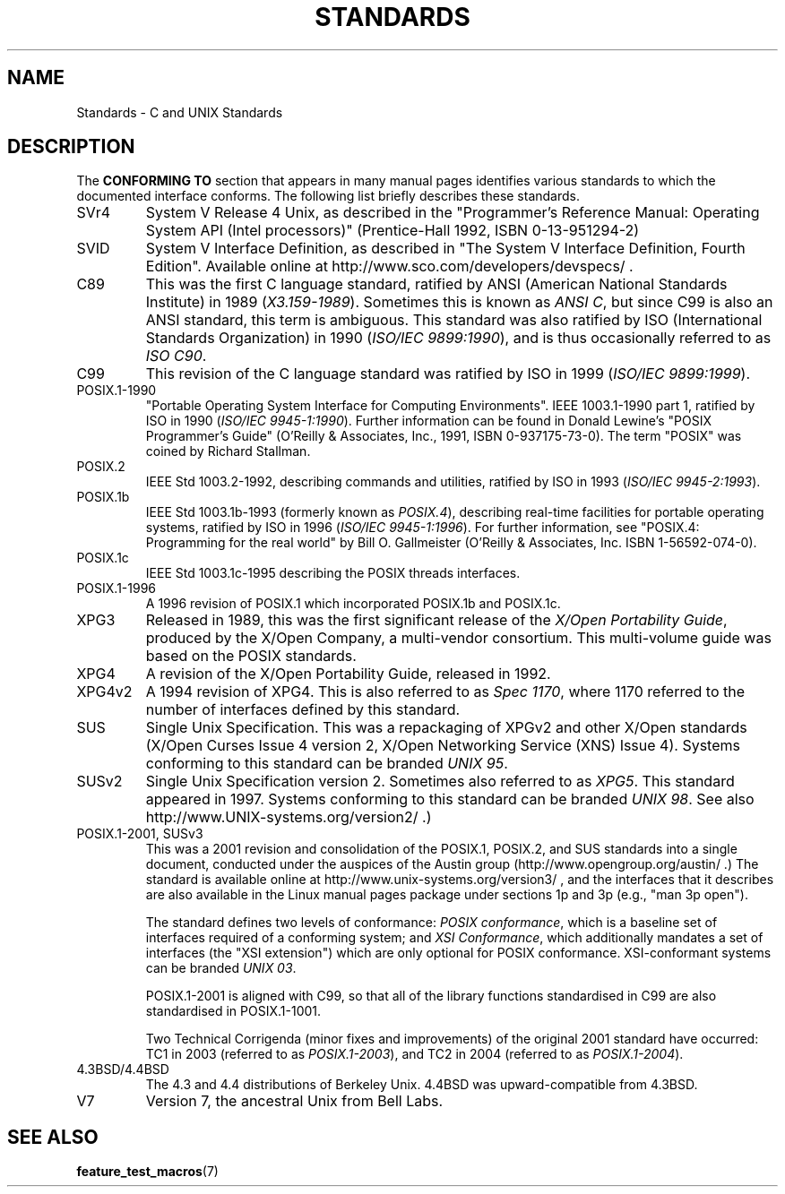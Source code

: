 .\" Copyright (c) 2006, Michael Kerrisk <mtk-manpages@gmx.net>
.\" includes some material by other authors that was formerly 
.\" in intro.2.
.\"
.\" This is free documentation; you can redistribute it and/or
.\" modify it under the terms of the GNU General Public License as
.\" published by the Free Software Foundation; either version 2 of
.\" the License, or (at your option) any later version.
.\"
.\" The GNU General Public License's references to "object code"
.\" and "executables" are to be interpreted as the output of any
.\" document formatting or typesetting system, including
.\" intermediate and printed output.
.\"
.\" This manual is distributed in the hope that it will be useful,
.\" but WITHOUT ANY WARRANTY; without even the implied warranty of
.\" MERCHANTABILITY or FITNESS FOR A PARTICULAR PURPOSE.  See the
.\" GNU General Public License for more details.
.\"
.\" You should have received a copy of the GNU General Public
.\" License along with this manual; if not, write to the Free
.\" Software Foundation, Inc., 59 Temple Place, Suite 330, Boston, MA 02111,
.\" USA.
.\"
.TH STANDARDS 7 2006-08-03 "Linux" "Linux Programmer's Manual"
.SH NAME
Standards \- C and UNIX Standards
.SH DESCRIPTION
The 
.B "CONFORMING TO"
section that appears in many manual pages identifies
various standards to which the documented interface conforms.
The following list briefly describes these standards.
.TP
SVr4
System V Release 4 Unix, as described in the "Programmer's Reference
Manual: Operating System API (Intel processors)" (Prentice-Hall
1992, ISBN 0-13-951294-2)
.TP
SVID
System V Interface Definition, as described in "The System V Interface
Definition, Fourth Edition".
Available online at http://www.sco.com/developers/devspecs/ .
.TP 
C89 
This was the first C language standard, ratified by ANSI 
(American National Standards Institute) in 1989 
.RI ( X3.159-1989 ).
Sometimes this is known as 
.IR "ANSI C" , 
but since C99 is also an
ANSI standard, this term is ambiguous.
This standard was also ratified by 
ISO (International Standards Organization) in 1990 
.RI ( "ISO/IEC 9899:1990" ),
and is thus occasionally referred to as 
.IR "ISO C90" .
.TP
C99
This revision of the C language standard was ratified by ISO in 1999 
.RI ( "ISO/IEC 9899:1999" ).
.TP
POSIX.1-1990
"Portable Operating System Interface for Computing Environments".
IEEE 1003.1-1990 part 1, ratified by ISO in 1990
.RI ( "ISO/IEC 9945-1:1990" ).
Further information can be found 
in Donald Lewine's "POSIX Programmer's Guide" (O'Reilly & Associates,
Inc., 1991, ISBN 0-937175-73-0).
The term "POSIX" was coined by Richard Stallman.
.TP 
POSIX.2
IEEE Std 1003.2-1992, 
describing commands and utilities, ratified by ISO in 1993
.RI ( "ISO/IEC 9945-2:1993" ).
.TP
POSIX.1b
IEEE Std 1003.1b-1993 (formerly known as 
.IR "POSIX.4" ),
describing real-time facilities
for portable operating systems, ratified by ISO in 1996
.RI ( "ISO/IEC 9945-1:1996" ).
For further information, see
"POSIX.4: Programming for the real world"
by Bill O. Gallmeister (O'Reilly & Associates, Inc. ISBN 1-56592-074-0).
.TP
POSIX.1c
IEEE Std 1003.1c-1995 describing the POSIX threads interfaces.
.TP
POSIX.1-1996
A 1996 revision of POSIX.1 which incorporated POSIX.1b and POSIX.1c.
.TP
XPG3
Released in 1989, this was the first significant release of the
.IR "X/Open Portability Guide" ,
produced by the
X/Open Company, a multi-vendor consortium.
This multi-volume guide was based on the POSIX standards.
.TP
XPG4
A revision of the X/Open Portability Guide, released in 1992.
.TP
XPG4v2
A 1994 revision of XPG4.
This is also referred to as
.IR "Spec 1170" ,
where 1170 referred to the number of interfaces 
defined by this standard.
.TP
SUS
Single Unix Specification.
This was a repackaging of XPGv2 and other X/Open standards
(X/Open Curses Issue 4 version 2, 
X/Open Networking Service (XNS) Issue 4).
Systems conforming to this standard can be branded
.IR "UNIX 95" .
.TP
SUSv2
Single Unix Specification version 2.
Sometimes also referred to as
.IR XPG5 .
This standard appeared in 1997.
Systems conforming to this standard can be branded
.IR "UNIX 98" .
See also
http://www.UNIX-systems.org/version2/ .)
.TP
POSIX.1-2001, SUSv3
This was a 2001 revision and consolidation of the 
POSIX.1, POSIX.2, and SUS standards into a single document, 
conducted under the auspices of the Austin group
(http://www.opengroup.org/austin/ .)  
The standard is available online at 
http://www.unix-systems.org/version3/ , 
and the interfaces that it describes are also available in the Linux 
manual pages package under sections 1p and 3p (e.g., "man 3p open").
.sp
The standard defines two levels of conformance: 
.IR "POSIX conformance" ,
which is a baseline set of interfaces required of a conforming system; 
and
.IR "XSI Conformance", 
which additionally mandates a set of interfaces
(the "XSI extension") which are only optional for POSIX conformance.  
XSI-conformant systems can be branded
.IR "UNIX 03" .
.sp
POSIX.1-2001 is aligned with C99, so that all of the
library functions standardised in C99 are also
standardised in POSIX.1-1001.
.sp
Two Technical Corrigenda (minor fixes and improvements) 
of the original 2001 standard have occurred:
TC1 in 2003 (referred to as 
.IR POSIX.1-2003 ), 
and TC2 in 2004 (referred to as 
.IR POSIX.1-2004 ).
.TP
4.3BSD/4.4BSD
The 4.3 and 4.4 distributions of Berkeley Unix.  4.4BSD was
upward-compatible from 4.3BSD.
.TP
V7
Version 7, the ancestral Unix from Bell Labs.
.SH "SEE ALSO"
.BR feature_test_macros (7)
